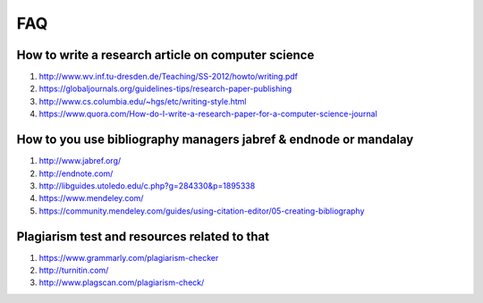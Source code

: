 FAQ
====


How to write a research article on computer science
----------------------------------------------------------------------

#. `http://www.wv.inf.tu-dresden.de/Teaching/SS-2012/howto/writing.pdf <http://www.wv.inf.tu-dresden.de/Teaching/SS-2012/howto/writing.pdf>`__
#. `https://globaljournals.org/guidelines-tips/research-paper-publishing <https://globaljournals.org/guidelines-tips/research-paper-publishing>`__ 
#. `http://www.cs.columbia.edu/~hgs/etc/writing-style.html <http://www.cs.columbia.edu/~hgs/etc/writing-style.html>`__ 
#. `https://www.quora.com/How-do-I-write-a-research-paper-for-a-computer-science-journal <https://www.quora.com/How-do-I-write-a-research-paper-for-a-computer-science-journal>`__ 

How to you use bibliography managers jabref & endnode or mandalay
----------------------------------------------------------------------

#. `http://www.jabref.org/ <http://www.jabref.org/>`__ 
#. `http://endnote.com/ <http://endnote.com/>`__ 
#. `http://libguides.utoledo.edu/c.php?g=284330&p=1895338 <http://libguides.utoledo.edu/c.php?g=284330&p=1895338>`__ 
#. `https://www.mendeley.com/ <https://www.mendeley.com/>`__ 
#. `https://community.mendeley.com/guides/using-citation-editor/05-creating-bibliography <https://community.mendeley.com/guides/using-citation-editor/05-creating-bibliography>`__ 

Plagiarism test and resources related to that
----------------------------------------------------------------------

#. `https://www.grammarly.com/plagiarism-checker <https://www.grammarly.com/plagiarism-checker>`__ 
#. `http://turnitin.com/ <http://turnitin.com/>`__ 
#. `http://www.plagscan.com/plagiarism-check/ <http://www.plagscan.com/plagiarism-check/>`__

